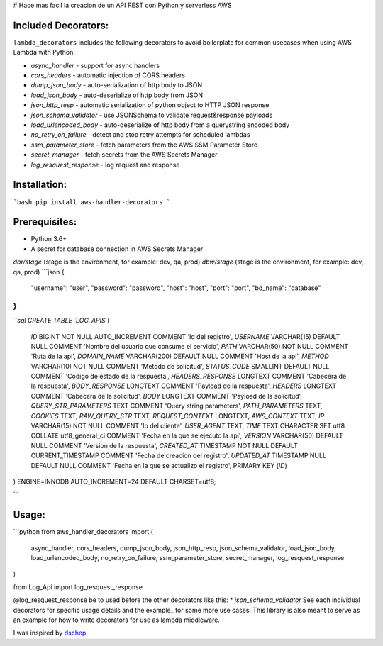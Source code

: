 # Hace mas facil la creacion de un API REST con Python y serverless AWS

Included Decorators:
--------------------
``lambda_decorators`` includes the following decorators to avoid boilerplate
for common usecases when using AWS Lambda with Python.

* `async_handler` - support for async handlers
* `cors_headers` - automatic injection of CORS headers
* `dump_json_body` - auto-serialization of http body to JSON
* `load_json_body` - auto-deserialize of http body from JSON
* `json_http_resp` - automatic serialization of python object to HTTP JSON response
* `json_schema_validator` - use JSONSchema to validate request&response payloads
* `load_urlencoded_body` - auto-deserialize of http body from a querystring encoded body
* `no_retry_on_failure` - detect and stop retry attempts for scheduled lambdas
* `ssm_parameter_store` - fetch parameters from the AWS SSM Parameter Store
* `secret_manager` - fetch secrets from the AWS Secrets Manager
* `log_resquest_response` - log request and response

Installation:
-------------
```bash
pip install aws-handler-decorators
```

Prerequisites:
--------------

* Python 3.6+
* A secret for database connection in AWS Secrets Manager
`dbr/stage` (stage is the environment, for example: dev, qa, prod)
`dbw/stage` (stage is the environment, for example: dev, qa, prod)
```json
{
  "username": "user",
  "password": "password",
  "host": "host",
  "port": "port",
  "bd_name": "database"
}
```
```sql
CREATE TABLE `LOG_APIS` (
  `ID` BIGINT NOT NULL AUTO_INCREMENT COMMENT 'Id del registro',
  `USERNAME` VARCHAR(15) DEFAULT NULL COMMENT 'Nombre del usuario que consume el servicio',
  `PATH` VARCHAR(50) NOT NULL COMMENT 'Ruta de la api',
  `DOMAIN_NAME` VARCHAR(200) DEFAULT NULL COMMENT 'Host de la api',
  `METHOD` VARCHAR(10) NOT NULL COMMENT 'Metodo de solicitud',
  `STATUS_CODE` SMALLINT DEFAULT NULL COMMENT 'Codigo de estado de la respuesta',
  `HEADERS_RESPONSE` LONGTEXT COMMENT 'Cabecera de la respuesta',
  `BODY_RESPONSE` LONGTEXT COMMENT 'Payload de la respuesta',
  `HEADERS` LONGTEXT COMMENT 'Cabecera de la solicitud',
  `BODY` LONGTEXT COMMENT 'Payload de la solicitud',
  `QUERY_STR_PARAMETERS` TEXT COMMENT 'Query string parameters',
  `PATH_PARAMETERS` TEXT,
  `COOKIES` TEXT,
  `RAW_QUERY_STR` TEXT,
  `REQUEST_CONTEXT` LONGTEXT,
  `AWS_CONTEXT` TEXT,
  `IP` VARCHAR(15) NOT NULL COMMENT 'Ip del cliente',
  `USER_AGENT` TEXT,
  `TIME` TEXT CHARACTER SET utf8 COLLATE utf8_general_ci COMMENT 'Fecha en la que se ejecuto la api',
  `VERSION` VARCHAR(50) DEFAULT NULL COMMENT 'Version de la respuesta',
  `CREATED_AT` TIMESTAMP NOT NULL DEFAULT CURRENT_TIMESTAMP COMMENT 'Fecha de creacion del registro',
  `UPDATED_AT` TIMESTAMP NULL DEFAULT NULL COMMENT 'Fecha en la que se actualizo el registro',
  PRIMARY KEY (`ID`)
) ENGINE=INNODB AUTO_INCREMENT=24 DEFAULT CHARSET=utf8;

```

Usage:
------
```python
from aws_handler_decorators import (
    async_handler, cors_headers, dump_json_body, json_http_resp, json_schema_validator,
    load_json_body, load_urlencoded_body, no_retry_on_failure, ssm_parameter_store,
    secret_manager, log_resquest_response
)

from Log_Api import log_resquest_response

@log_resquest_response be to used before the other decorators like this:
* `json_schema_validator`
See each individual decorators for specific usage details and the example_
for some more use cases. This library is also meant to serve as an example for how to write
decorators for use as lambda middleware.

I was inspired by `dschep <https://github.com/dschep>`_